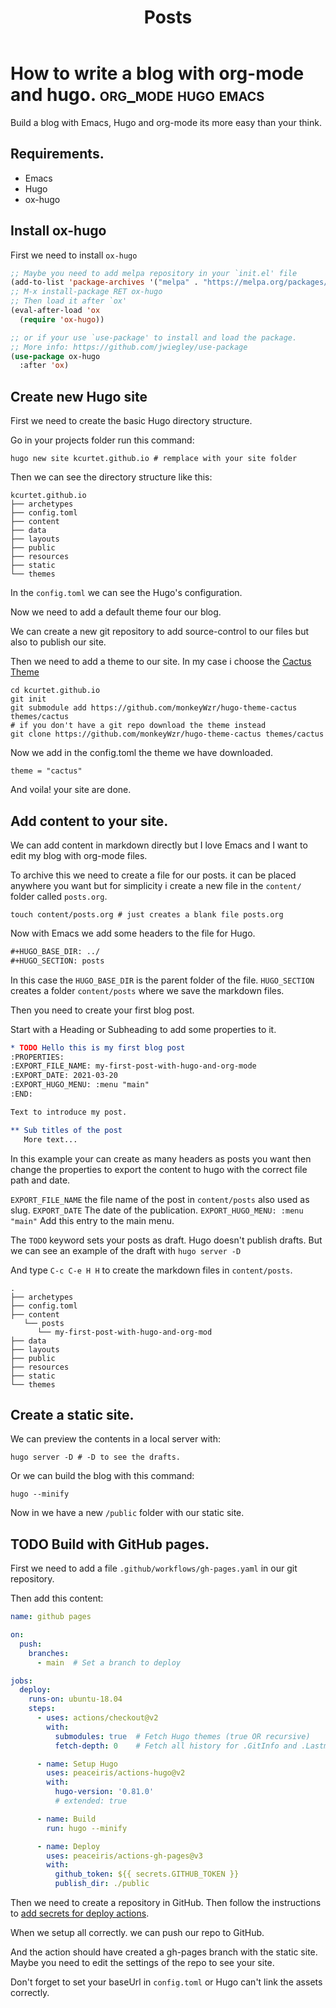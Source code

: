 #+TITLE: Posts
#+HUGO_BASE_DIR: ../
#+HUGO_SECTION: posts
#+HUGO_AUTO_SET_LASTMOD: t
#+OPTIONS: author:nil

* How to write a blog with org-mode and hugo. :org_mode:hugo:emacs:
:PROPERTIES:
:EXPORT_FILE_NAME: how-to-write-a-blog-with-org-mode-and-hugo
:EXPORT_DATE: 2021-03-20
:EXPORT_HUGO_CUSTOM_FRONT_MATTER: :categories '("emacs")
:END:

Build a blog with Emacs, Hugo and org-mode its more easy than your think.

** Requirements.

- Emacs
- Hugo
- ox-hugo

** Install ox-hugo

First we need to install =ox-hugo=

#+begin_src emacs-lisp
;; Maybe you need to add melpa repository in your `init.el' file
(add-to-list 'package-archives '("melpa" . "https://melpa.org/packages/") t)
;; M-x install-package RET ox-hugo
;; Then load it after `ox'
(eval-after-load 'ox
  (require 'ox-hugo))

;; or if your use `use-package' to install and load the package.
;; More info: https://github.com/jwiegley/use-package
(use-package ox-hugo
  :after 'ox)
#+end_src

** Create new Hugo site

First we need to create the basic Hugo directory structure.

Go in your projects folder run this command:

#+begin_src shell
hugo new site kcurtet.github.io # remplace with your site folder
#+end_src

Then we can see the directory structure like this:

#+begin_example
kcurtet.github.io
├── archetypes
├── config.toml
├── content
├── data
├── layouts
├── public
├── resources
├── static
└── themes
#+end_example

In the =config.toml= we can see the Hugo's configuration.

Now we need to add a default theme four our blog.

We can create a new git repository to add source-control to our files but also to publish our site.

Then we need to add a theme to our site. In my case i choose the [[github:monkeyWzr/hugo-theme-cactus][Cactus Theme]]

#+begin_src shell
cd kcurtet.github.io
git init
git submodule add https://github.com/monkeyWzr/hugo-theme-cactus themes/cactus
# if you don't have a git repo download the theme instead
git clone https://github.com/monkeyWzr/hugo-theme-cactus themes/cactus
#+end_src

Now we add in the config.toml the theme we have downloaded.

#+begin_example
theme = "cactus"
#+end_example

And voila! your site are done.

** Add content to your site.

We can add content in markdown directly but I love Emacs and I want to edit my blog with org-mode files.

To archive this we need to create a file for our posts. it can be placed anywhere you want but for simplicity i create a new file in the =content/= folder called =posts.org=.

#+begin_src shell
touch content/posts.org # just creates a blank file posts.org
#+end_src

Now with Emacs we add some headers to the file for Hugo.

#+begin_src org
,#+HUGO_BASE_DIR: ../
,#+HUGO_SECTION: posts
#+end_src

In this case the =HUGO_BASE_DIR= is the parent folder of the file.
=HUGO_SECTION= creates a folder =content/posts= where we save the markdown files.

Then you need to create your first blog post.

Start with a Heading or Subheading to add some properties to it.

#+begin_src org
,* TODO Hello this is my first blog post
:PROPERTIES:
:EXPORT_FILE_NAME: my-first-post-with-hugo-and-org-mode
:EXPORT_DATE: 2021-03-20
:EXPORT_HUGO_MENU: :menu "main"
:END:

Text to introduce my post.

,** Sub titles of the post
   More text...
#+end_src

In this example your can create as many headers as posts you want then change the properties to export the content to hugo with the correct file path and date.

=EXPORT_FILE_NAME= the file name of the post in =content/posts= also used as slug.
=EXPORT_DATE= The date of the publication.
=EXPORT_HUGO_MENU: :menu "main"= Add this entry to the main menu.

The =TODO= keyword sets your posts as draft. Hugo doesn't publish drafts.
But we can see an example of the draft with =hugo server -D=

And type =C-c C-e H H= to create the markdown files in =content/posts=.

#+begin_example
.
├── archetypes
├── config.toml
├── content
   └── posts
      └── my-first-post-with-hugo-and-org-mod
├── data
├── layouts
├── public
├── resources
├── static
└── themes
#+end_example

** Create a static site.

We can preview the contents in a local server with:

#+begin_src shell
hugo server -D # -D to see the drafts.
#+end_src

Or we can build the blog with this command:

#+begin_src shell
hugo --minify
#+end_src

Now in we have a new =/public= folder with our static site.

** TODO Build with GitHub pages.

First we need to add a file =.github/workflows/gh-pages.yaml= in our git repository.

Then add this content:

#+begin_src yaml
name: github pages

on:
  push:
    branches:
      - main  # Set a branch to deploy

jobs:
  deploy:
    runs-on: ubuntu-18.04
    steps:
      - uses: actions/checkout@v2
        with:
          submodules: true  # Fetch Hugo themes (true OR recursive)
          fetch-depth: 0    # Fetch all history for .GitInfo and .Lastmod

      - name: Setup Hugo
        uses: peaceiris/actions-hugo@v2
        with:
          hugo-version: '0.81.0'
          # extended: true

      - name: Build
        run: hugo --minify

      - name: Deploy
        uses: peaceiris/actions-gh-pages@v3
        with:
          github_token: ${{ secrets.GITHUB_TOKEN }}
          publish_dir: ./public

#+end_src

Then we need to create a repository in GitHub. Then follow the instructions to [[https://github.com/peaceiris/actions-gh-pages#%EF%B8%8F-first-deployment-with-github_token][add secrets for deploy actions]].

When we setup all correctly. we can push our repo to GitHub.

And the action should have created a gh-pages branch with the static site. Maybe you need to edit the settings of the repo to see your site.

Don't forget to set your baseUrl in =config.toml= or Hugo can't link the assets correctly.
